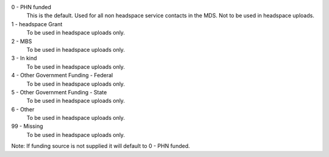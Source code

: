 0 - PHN funded
  This is the default. Used for all non headspace service contacts in the MDS.
  Not to be used in headspace uploads.

1 - headspace Grant
  To be used in headspace uploads only.

2 - MBS
  To be used in headspace uploads only.

3 - In kind
  To be used in headspace uploads only.

4 - Other Government Funding - Federal
  To be used in headspace uploads only.

5 - Other Government Funding - State
  To be used in headspace uploads only.

6 - Other
  To be used in headspace uploads only.

99 - Missing
  To be used in headspace uploads only.

Note: If funding source is not supplied it will default to 0 - PHN funded.
